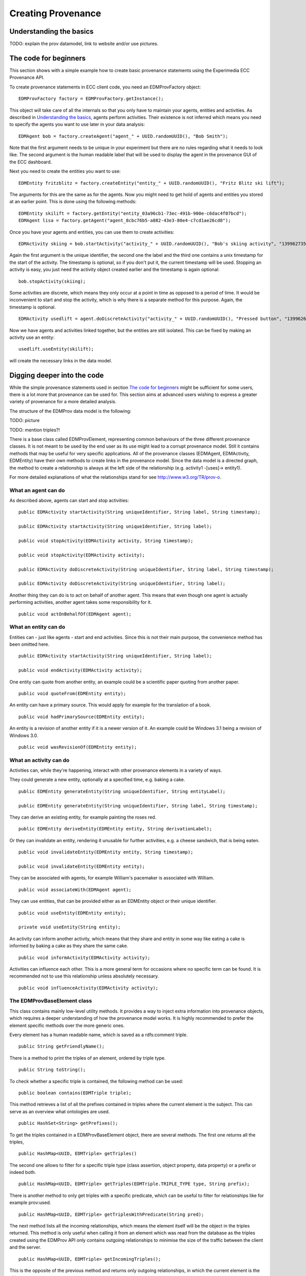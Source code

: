 Creating Provenance
===================

Understanding the basics
------------------------

TODO: explain the prov datamodel, link to website and/or use pictures.


The code for beginners
----------------------

This section shows with a simple example how to create basic provenance statements using the Experimedia ECC Provenance API.

To create provenance statements in ECC client code, you need an EDMProvFactory object: ::

	EDMProvFactory factory = EDMProvFactory.getInstance();

This object will take care of all the internals so that you only have to maintain your agents, entities and activities. As described in `Understanding the basics`_, agents perform activities. Their existence is not inferred which means you need to specify the agents you want to use later in your data analysis: ::

	EDMAgent bob = factory.createAgent("agent_" + UUID.randomUUID(), "Bob Smith");
	
Note that the first argument needs to be unique in your experiment but there are no rules regarding what it needs to look like. The second argument is the human readable label that will be used to display the agent in the provenance GUI of the ECC dashboard.

Next you need to create the entities you want to use: ::

	EDMEntity fritzblitz = factory.createEntity("entity_" + UUID.randomUUID(), "Fritz Blitz ski lift");

The arguments for this are the same as for the agents. Now you might need to get hold of agents and entities you stored at an earlier point. This is done using the following methods: ::

	EDMEntity skilift = factory.getEntity("entity_03a96cb1-73ec-491b-900e-c6dac4f07bcd");
	EDMAgent lisa = factory.getAgent("agent_8cbc76b5-a882-43e3-80e4-c7cd1ae26cd8");

Once you have your agents and entities, you can use them to create activities: ::

	EDMActivity skiing = bob.startActivity("activity_" + UUID.randomUUID(), "Bob's skiing activity", "1399627354");

Again the first argument is the unique identifier, the second one the label and the third one contains a unix timestamp for the start of the activity. The timestamp is optional, so if you don't put it, the current timestamp will be used. Stopping an activity is easy, you just need the activity object created earlier and the timestamp is again optional: ::

	bob.stopActivity(skiing);
	
Some activities are discrete, which means they only occur at a point in time as opposed to a period of time. It would be inconvenient to start and stop the activity, which is why there is a separate method for this purpose. Again, the timestamp is optional. ::

	EDMActivity usedlift = agent.doDiscreteActivity("activity_" + UUID.randomUUID(), "Pressed button", "1399626471");

Now we have agents and activities linked together, but the entities are still isolated. This can be fixed by making an activity use an entity: ::

	usedlift.useEntity(skilift);
	
will create the necessary links in the data model.


Digging deeper into the code
--------------------------

While the simple provenance statements used in section `The code for beginners`_ might be sufficient for some users, there is a lot more that provenance can be used for. This section aims at advanced users wishing to express a greater variety of provenance for a more detailed analysis.

The structure of the EDMProv data model is the following:

TODO: picture

TODO: mention triples?!

There is a base class called EDMProvElement, representing common behaviours of the three different provenance classes. It is not meant to be used by the end user as its use might lead to a corrupt provenance model. Still it contains methods that may be useful for very specific applications. All of the provenance classes (EDMAgent, EDMActivity, EDMEntity) have their own methods to create links in the provenance model. Since the data model is a directed graph, the method to create a relationship is always at the left side of the relationship (e.g. activity1 -[uses]-> entity1).

For more detailed explanations of what the relationships stand for see http://www.w3.org/TR/prov-o.


What an agent can do
~~~~~~~~~~~~~~~~~~~~

As described above, agents can start and stop activities: ::

	public EDMActivity startActivity(String uniqueIdentifier, String label, String timestamp);
	
	public EDMActivity startActivity(String uniqueIdentifier, String label);
	
	public void stopActivity(EDMActivity activity, String timestamp);
	
	public void stopActivity(EDMActivity activity);
	
	public EDMActivity doDiscreteActivity(String uniqueIdentifier, String label, String timestamp);
	
	public EDMActivity doDiscreteActivity(String uniqueIdentifier, String label);
	
Another thing they can do is to act on behalf of another agent. This means that even though one agent is actually performing activities, another agent takes some responsibility for it. ::

	public void actOnBehalfOf(EDMAgent agent);


What an entity can do
~~~~~~~~~~~~~~~~~~~~~

Entities can - just like agents - start and end activities. Since this is not their main purpose, the convenience method has been omitted here. ::

	public EDMActivity startActivity(String uniqueIdentifier, String label);
	
	public void endActivity(EDMActivity activity);
	
One entity can quote from another entity, an example could be a scientific paper quoting from another paper. ::
	
	public void quoteFrom(EDMEntity entity);
	
An entity can have a primary source. This would apply for example for the translation of a book. ::
	
	public void hadPrimarySource(EDMEntity entity);
	
An entity is a revision of another entity if it is a newer version of it. An example could be Windows 3.1 being a revision of Windows 3.0. ::

	public void wasRevisionOf(EDMEntity entity);


What an activity can do
~~~~~~~~~~~~~~~~~~~~~
Activities can, while they're happening, interact with other provenance elements in a variety of ways.

They could generate a new entity, optionally at a specified time, e.g. baking a cake. ::

	public EDMEntity generateEntity(String uniqueIdentifier, String entityLabel);
	
	public EDMEntity generateEntity(String uniqueIdentifier, String label, String timestamp);
	
They can derive an existing entity, for example painting the roses red. ::

	public EDMEntity deriveEntity(EDMEntity entity, String derivationLabel);
	
Or they can invalidate an entity, rendering it unusable for further activities, e.g. a cheese sandwich, that is being eaten. ::
	
	public void invalidateEntity(EDMEntity entity, String timestamp);
	
	public void invalidateEntity(EDMEntity entity);
	
They can be associated with agents, for example William's pacemaker is associated with William. ::
	
	public void associateWith(EDMAgent agent);
	
They can use entities, that can be provided either as an EDMEntity object or their unique identifier. ::
	
	public void useEntity(EDMEntity entity);
	
	private void useEntity(String entity);
	
An activity can inform another activity, which means that they share and entity in some way like eating a cake is informed by baking a cake as they share the same cake. ::
	
	public void informActivity(EDMActivity activity);
	
Activities can influence each other. This is a more general term for occasions where no specific term can be found. It is recommended not to use this relationship unless absolutely necessary. ::
	
	public void influenceActivity(EDMActivity activity);


The EDMProvBaseElement class
~~~~~~~~~~~~~~~~~~~~~~~~~~~~
This class contains mainly low-level utility methods. It provides a way to inject extra information into provenance objects, which requires a deeper understanding of how the provenance model works. It is highly recommended to prefer the element specific methods over the more generic ones. 

Every element has a human readable name, which is saved as a rdfs:comment triple. ::

    public String getFriendlyName();
    
There is a method to print the triples of an element, ordered by triple type. ::
    
    public String toString();
    
To check whether a specific triple is contained, the following method can be used: ::
    
    public boolean contains(EDMTriple triple);
    
This method retrieves a list of all the prefixes contained in triples where the current element is the subject. This can serve as an overview what ontologies are used. ::
    
    public HashSet<String> getPrefixes();
    
To get the triples contained in a EDMProvBaseElement object, there are several methods. The first one returns all the triples, ::
    
	public HashMap<UUID, EDMTriple> getTriples()
	
The second one allows to filter for a specific triple type (class assertion, object property, data property) or a prefix or indeed both. ::
    
    public HashMap<UUID, EDMTriple> getTriples(EDMTriple.TRIPLE_TYPE type, String prefix);
    
There is another method to only get triples with a specific predicate, which can be useful to filter for relationships like for example prov:used. ::
    
    public HashMap<UUID, EDMTriple> getTriplesWithPredicate(String pred);
    
The next method lists all the incoming relationships, which means the element itself will be the object in the triples returned. This method is only useful when calling it from an element which was read from the database as the triples created using the EDMProv API only contains outgoing relationships to minimise the size of the traffic between the client and the server. ::
    
	public HashMap<UUID, EDMTriple> getIncomingTriples();
	
This is the opposite of the previous method and returns only outgoing relationships, in which the current element is the object. ::
	
	public HashMap<UUID, EDMTriple> getOutgoingTriples();
	
The next two methods are used to add a new triple to the current object. There is an optional argument for a triple type. If not given, the API will assign the "unknown" type, so if the triple type is know, it is strongly suggested to attach it. ::
	
    public void addTriple(String predicate, String object);
    
    public void addTriple(String predicate, String object, TRIPLE_TYPE type);
    
There is also a method to remove triples from the element. Please not that this has no influence on data already stored in the triple store; there is no remote delete method. This method is more like a utility method for rare side cases and should not be necessary for most users. ::
    
    public void removeTriple(String predicate, String object);
    
This is a provenance specific utility method. Since all types of provenance elements can be at a location, this is a shortcut for the prov:atLocation relationship. ::
    
    public void atLocation(EDMProvBaseElement location);
    
The last two methods are also convenience methods for previously introduced methods. They provide and easy way to add and remove class assertions from the current element. ::
    
    public void addOwlClass(String c);
    
    public void removeOwlClass(String c);
    
    
